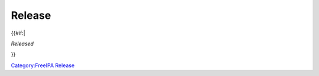 Release
=======

{{#if:\|

|Release date| *Released*

}}

`Category:FreeIPA Release <Category:FreeIPA_Release>`__

.. |Release date| image:: Calendar.png
   :width: 25px